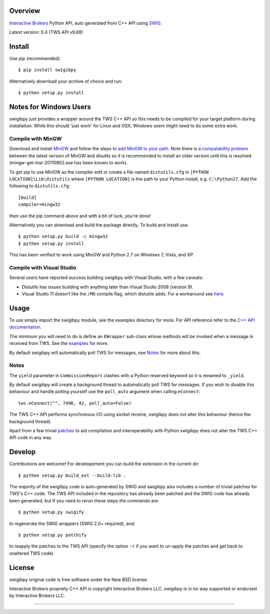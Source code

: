 Overview
========

`Interactive Brokers`_ Python API, auto generated from C++ API using `SWIG`_.

Latest version: 0.4 (TWS API v9.68)

Install
=======

Use pip (recommended)::

    $ pip install swigibpy

Alternatively download your archive of choice and run::

    $ python setup.py install

Notes for Windows Users
=======================

swigibpy just provides a wrapper around the TWS C++ API so this needs to be
compiled for your target platform during installation. While this should
'just work' for Linux and OSX, Windows users might need to do some extra work.

Compile with MinGW
------------------

Download and install `MinGW`_ and follow the steps to `add MinGW
to your path`_.  Note there is a `compatability problem`_ between the latest
version of MinGW and disutils so it is recommended to install an older version
until this is resolved (mingw-get-inst-20110802.exe has been known to work).

To get pip to use MinGW as the compiler edit or create a
file named ``distutils.cfg`` in ``[PYTHON LOCATION]\Lib\distutils`` where
``[PYTHON LOCATION]`` is the path to your Python install, e.g. ``C:\Python27``.
Add the following to ``distutils.cfg``::

	[build]
	compiler=mingw32

then use the pip command above and with a bit of luck, you're done!

Alternatively you can download and build the package directly. To build and
install use::

	$ python setup.py build -c mingw32
	$ python setup.py install

This has been verified to work using MinGW and Python 2.7 on Windows 7, Vista,
and XP.

Compile with Visual Studio
--------------------------

Several users have reported success building swigibpy with Visual Studio, with 
a few caveats:

- Distutils has issues building with anything later than Visual Studio 2008
  (version 9).
- Visual Studio 11 doesn't like the ``/MD`` compile flag, which distutils adds.
  For a workaround see `here`_.

Usage
=====

To use simply import the swigibpy module, see the examples directory for more.
For API reference refer to the `C++ API documentation`_.

The minimum you will need to do is define an ``EWrapper`` sub-class whose 
methods will be invoked when a message is received from TWS. See the 
`examples`_ for more.

By default swigibpy will automatically poll TWS for messages, see `Notes`_ for
more about this.

Notes
-----

The ``yield`` parameter in ``CommissionReport`` clashes with a Python reserved
keyword so it is renamed to ``_yield``.

By default swigibpy will create a background thread to automatically poll TWS 
for messages.  If you wish to disable this behaviour and handle polling 
yourself use the ``poll_auto`` argument when calling ``eConnect``::
    
    tws.eConnect("", 7496, 42, poll_auto=False)

The TWS C++ API performs synchronous I/O using socket receive, swigibpy does 
not alter this behaviour (hence the background thread).

Apart from a few trivial `patches`_ to aid compilation and interoperability 
with Python swigibpy does not alter the TWS C++ API code in any way.

Develop
=======

Contributions are welcome! For developement you can build the extension in the
current dir::

    $ python setup.py build_ext --build-lib .

The majority of the swigibpy code is auto-generated by SWIG and swigibpy also
includes a number of trivial patches for TWS's C++ code. The TWS API included 
in the repository has already been patched and the SWIG code has already been 
generated, but if you need to rerun these steps the commands are::

    $ python setup.py swigify

to regenerate the SWIG wrappers (SWIG 2.0+ required), and::

    $ python setup.py patchify

to reapply the patches to the TWS API (specify the option ``-r`` if you want to 
un-apply the patches and get back to unaltered TWS code).

License
=======

swigibpy original code is free software under the New BSD license.

Interactive Brokers propriety C++ API is copyright Interactive Brokers LLC.
swigibpy is in no way supported or endorsed by Interactive Brokers LLC.

--------------

.. _Interactive Brokers: http://www.interactivebrokers.co.uk/
.. _SWIG: http://www.swig.org/
.. _C++ API documentation: http://www.interactivebrokers.com/en/software/api/api.htm
.. _MinGW: http://www.mingw.org/
.. _add MinGW to your path: http://www.mingw.org/wiki/Getting_Started#toc5
.. _compatability problem: http://bugs.python.org/issue12641
.. _here: https://github.com/Komnomnomnom/swigibpy/issues/2
.. _patches: https://github.com/Komnomnomnom/swigibpy/tree/master/patches
.. _examples: https://github.com/Komnomnomnom/swigibpy/tree/master/examples
